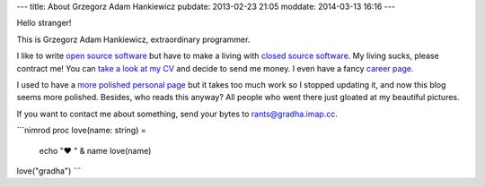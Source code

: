 ---
title: About Grzegorz Adam Hankiewicz
pubdate: 2013-02-23 21:05
moddate: 2014-03-13 16:16
---

.. raw:: html

    <a href="http://stackoverflow.com/users/172690/grzegorz-adam-hankiewicz">
    <img align="right" src="http://stackoverflow.com/users/flair/172690.png" width="208" height="58" alt="profile for Grzegorz Adam Hankiewicz at Stack Overflow, Q&amp;A for professional and enthusiast programmers" title="profile for Grzegorz Adam Hankiewicz at Stack Overflow, Q&amp;A for professional and enthusiast programmers">
    </a>

Hello stranger!

This is Grzegorz Adam Hankiewicz, extraordinary programmer.

.. image:: https://secure.gravatar.com/avatar/11bbe1aacddb0e5c5bb5bf45c5570be0?s=420

I like to write `open source software <https://github.com/gradha>`_ but have to
make a living with `closed source software <http://www.elhaso.es>`_. My living
sucks, please contract me! You can `take a look at my CV
<http://gradha.sdf-eu.org/CV.en.pdf>`_ and decide to send me money. I even have
a fancy `career page <http://careers.stackoverflow.com/gradha>`_.

I used to have a `more polished personal page <http://gradha.sdf-eu.org>`_ but
it takes too much work so I stopped updating it, and now this blog seems more
polished.  Besides, who reads this anyway? All people who went there just
gloated at my beautiful pictures.

If you want to contact me about something, send your bytes to
`rants@gradha.imap.cc <mailto:rants@gradha.imap.cc>`_.

```nimrod
proc love(name: string) =
    echo "♥ " & name
    love(name)

love("gradha")
```
